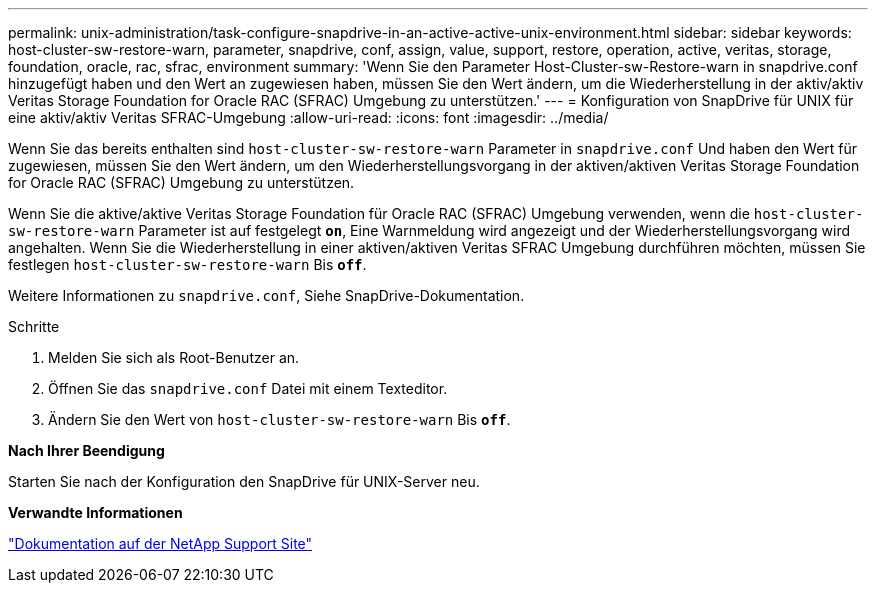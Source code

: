 ---
permalink: unix-administration/task-configure-snapdrive-in-an-active-active-unix-environment.html 
sidebar: sidebar 
keywords: host-cluster-sw-restore-warn, parameter, snapdrive, conf, assign, value, support, restore, operation, active, veritas, storage, foundation, oracle, rac, sfrac, environment 
summary: 'Wenn Sie den Parameter Host-Cluster-sw-Restore-warn in snapdrive.conf hinzugefügt haben und den Wert an zugewiesen haben, müssen Sie den Wert ändern, um die Wiederherstellung in der aktiv/aktiv Veritas Storage Foundation for Oracle RAC (SFRAC) Umgebung zu unterstützen.' 
---
= Konfiguration von SnapDrive für UNIX für eine aktiv/aktiv Veritas SFRAC-Umgebung
:allow-uri-read: 
:icons: font
:imagesdir: ../media/


[role="lead"]
Wenn Sie das bereits enthalten sind `host-cluster-sw-restore-warn` Parameter in `snapdrive.conf` Und haben den Wert für zugewiesen, müssen Sie den Wert ändern, um den Wiederherstellungsvorgang in der aktiven/aktiven Veritas Storage Foundation for Oracle RAC (SFRAC) Umgebung zu unterstützen.

Wenn Sie die aktive/aktive Veritas Storage Foundation für Oracle RAC (SFRAC) Umgebung verwenden, wenn die `host-cluster-sw-restore-warn` Parameter ist auf festgelegt `*on*`, Eine Warnmeldung wird angezeigt und der Wiederherstellungsvorgang wird angehalten. Wenn Sie die Wiederherstellung in einer aktiven/aktiven Veritas SFRAC Umgebung durchführen möchten, müssen Sie festlegen `host-cluster-sw-restore-warn` Bis `*off*`.

Weitere Informationen zu `snapdrive.conf`, Siehe SnapDrive-Dokumentation.

.Schritte
. Melden Sie sich als Root-Benutzer an.
. Öffnen Sie das `snapdrive.conf` Datei mit einem Texteditor.
. Ändern Sie den Wert von `host-cluster-sw-restore-warn` Bis `*off*`.


*Nach Ihrer Beendigung*

Starten Sie nach der Konfiguration den SnapDrive für UNIX-Server neu.

*Verwandte Informationen*

http://mysupport.netapp.com/["Dokumentation auf der NetApp Support Site"^]

